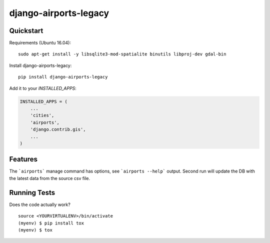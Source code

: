 =============================
django-airports-legacy
=============================

Quickstart
----------
Requirements (Ubuntu 16.04)::

    sudo apt-get install -y libsqlite3-mod-spatialite binutils libproj-dev gdal-bin

Install django-airports-legacy::

    pip install django-airports-legacy

Add it to your `INSTALLED_APPS`:

.. code-block:: python

    INSTALLED_APPS = (
        ...
        'cities',
        'airports',
        'django.contrib.gis',
        ...
    )


Features
--------

The ```airports``` manage command has options, see ```airports --help``` output.
Second run will update the DB with the latest data from the source csv file.

Running Tests
-------------

Does the code actually work?

::

    source <YOURVIRTUALENV>/bin/activate
    (myenv) $ pip install tox
    (myenv) $ tox
